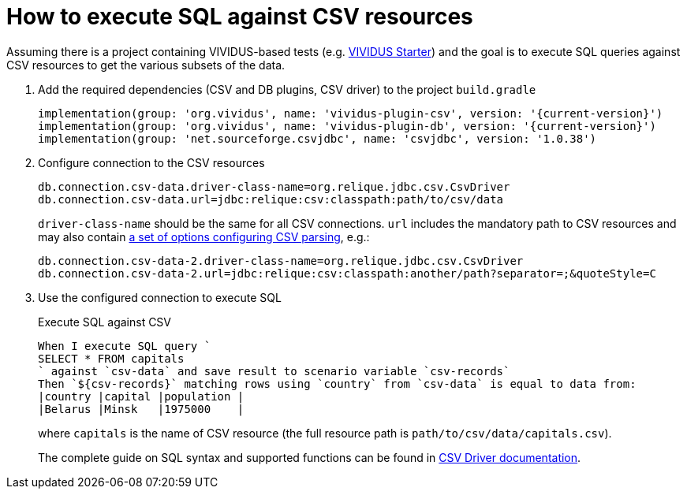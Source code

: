 = How to execute SQL against CSV resources

Assuming there is a project containing VIVIDUS-based tests
(e.g. https://github.com/vividus-framework/vividus-starter[VIVIDUS Starter])
and the goal is to execute SQL queries against CSV resources to get the various
subsets of the data.

. Add the required dependencies (CSV and DB plugins, CSV driver) to the project `build.gradle`
+
[source,gradle,subs="attributes+"]
----
implementation(group: 'org.vividus', name: 'vividus-plugin-csv', version: '{current-version}')
implementation(group: 'org.vividus', name: 'vividus-plugin-db', version: '{current-version}')
implementation(group: 'net.sourceforge.csvjdbc', name: 'csvjdbc', version: '1.0.38')
----

. Configure connection to the CSV resources
+
[source,properties]
----
db.connection.csv-data.driver-class-name=org.relique.jdbc.csv.CsvDriver
db.connection.csv-data.url=jdbc:relique:csv:classpath:path/to/csv/data
----
+
`driver-class-name` should be the same for all CSV connections. `url`
includes the mandatory path to CSV resources and may also contain
https://github.com/simoc/csvjdbc/blob/master/docs/doc.md#driver-properties[a set of options configuring CSV parsing], e.g.:
+
[source,properties]
----
db.connection.csv-data-2.driver-class-name=org.relique.jdbc.csv.CsvDriver
db.connection.csv-data-2.url=jdbc:relique:csv:classpath:another/path?separator=;&quoteStyle=C
----

. Use the configured connection to execute SQL
+
.Execute SQL against CSV
[source,gherkin]
----
When I execute SQL query `
SELECT * FROM capitals
` against `csv-data` and save result to scenario variable `csv-records`
Then `${csv-records}` matching rows using `country` from `csv-data` is equal to data from:
|country |capital |population |
|Belarus |Minsk   |1975000    |
----
+
where `capitals` is the name of CSV resource (the full resource path is
`path/to/csv/data/capitals.csv`).
+
The complete guide on SQL syntax and supported functions can be found in
https://github.com/simoc/csvjdbc/blob/master/docs/doc.md#features[CSV Driver documentation].
